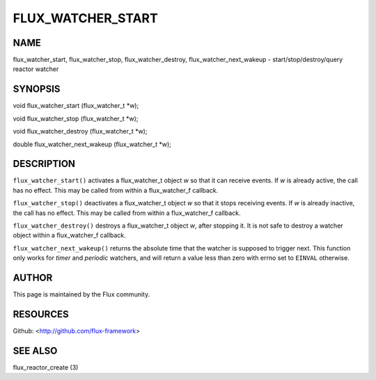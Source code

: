 ==================
FLUX_WATCHER_START
==================


NAME
====

flux_watcher_start, flux_watcher_stop, flux_watcher_destroy, flux_watcher_next_wakeup - start/stop/destroy/query reactor watcher

SYNOPSIS
========

void flux_watcher_start (flux_watcher_t \*w);

void flux_watcher_stop (flux_watcher_t \*w);

void flux_watcher_destroy (flux_watcher_t \*w);

double flux_watcher_next_wakeup (flux_watcher_t \*w);

DESCRIPTION
===========

``flux_watcher_start()`` activates a flux_watcher_t object *w* so that it can receive events. If *w* is already active, the call has no effect. This may be called from within a flux_watcher_f callback.

``flux_watcher_stop()`` deactivates a flux_watcher_t object *w* so that it stops receiving events. If *w* is already inactive, the call has no effect. This may be called from within a flux_watcher_f callback.

``flux_watcher_destroy()`` destroys a flux_watcher_t object *w*, after stopping it. It is not safe to destroy a watcher object within a flux_watcher_f callback.

``flux_watcher_next_wakeup()`` returns the absolute time that the watcher is supposed to trigger next. This function only works for *timer* and *periodic* watchers, and will return a value less than zero with errno set to ``EINVAL`` otherwise.

AUTHOR
======

This page is maintained by the Flux community.

RESOURCES
=========

Github: <http://github.com/flux-framework>

SEE ALSO
========

flux_reactor_create (3)
